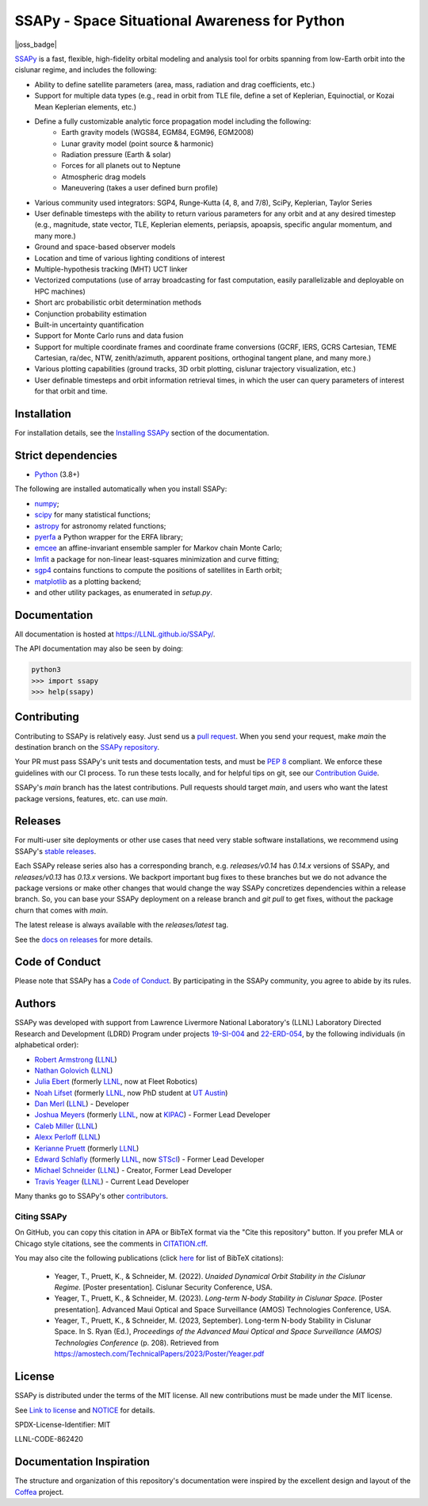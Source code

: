 SSAPy - Space Situational Awareness for Python
==============================================

|ci_badge|  |docs_badge| |codecov_badge| |joss_badge|

.. |ci_badge| image:: https://github.com/LLNL/SSAPy/actions/workflows/ci.yml/badge.svg
    :target: https://github.com/LLNL/SSAPy/actions/workflows/ci.yml

.. |docs_badge| image:: https://github.com/LLNL/SSAPy/actions/workflows/pages/pages-build-deployment/badge.svg
    :target: https://LLNL.github.io/SSAPy

.. |codecov_badge| image:: https://codecov.io/gh/LLNL/SSAPy/branch/main/graph/badge.svg
    :target: https://codecov.io/gh/LLNL/SSAPy

.. |joss_badge| .. image:: https://joss.theoj.org/papers/a629353cbdd8d64a861bb807e12c5d06/status.svg
   :target: https://joss.theoj.org/papers/a629353cbdd8d64a861bb807e12c5d06

`SSAPy <https://github.com/LLNL/SSAPy>`_ is a fast, flexible, high-fidelity orbital modeling and analysis tool for orbits spanning from low-Earth orbit into the cislunar regime, and includes the following:

- Ability to define satellite parameters (area, mass, radiation and drag coefficients, etc.)
- Support for multiple data types (e.g., read in orbit from TLE file, define a set of Keplerian, Equinoctial, or Kozai Mean Keplerian elements, etc.)
- Define a fully customizable analytic force propagation model including the following:
    - Earth gravity models (WGS84, EGM84, EGM96, EGM2008)
    - Lunar gravity model (point source & harmonic)
    - Radiation pressure (Earth & solar)
    - Forces for all planets out to Neptune
    - Atmospheric drag models
    - Maneuvering (takes a user defined burn profile)
- Various community used integrators: SGP4, Runge-Kutta (4, 8, and 7/8), SciPy, Keplerian, Taylor Series
- User definable timesteps with the ability to return various parameters for any orbit and at any desired timestep (e.g., magnitude, state vector, TLE, Keplerian elements, periapsis, apoapsis, specific angular momentum, and many more.)
- Ground and space-based observer models
- Location and time of various lighting conditions of interest
- Multiple-hypothesis tracking (MHT) UCT linker
- Vectorized computations (use of array broadcasting for fast computation, easily parallelizable and deployable on HPC machines)
- Short arc probabilistic orbit determination methods
- Conjunction probability estimation
- Built-in uncertainty quantification
- Support for Monte Carlo runs and data fusion
- Support for multiple coordinate frames and coordinate frame conversions (GCRF, IERS, GCRS Cartesian, TEME Cartesian, ra/dec, NTW, zenith/azimuth, apparent positions, orthoginal tangent plane, and many more.)
- Various plotting capabilities (ground tracks, 3D orbit plotting, cislunar trajectory visualization, etc.)
- User definable timesteps and orbit information retrieval times, in which the user can query parameters of interest for that orbit and time.

Installation
------------

For installation details, see the `Installing SSAPy <https://LLNL.github.io/SSAPy/installation.html>`_ section of the documentation.

Strict dependencies
-------------------

- `Python <http://docs.python-guide.org/en/latest/starting/installation/>`_ (3.8+)

The following are installed automatically when you install SSAPy:

- `numpy <https://scipy.org/install.html>`_;
- `scipy <https://scipy.org/scipylib/index.html>`_ for many statistical functions;
- `astropy <https://www.astropy.org/>`_ for astronomy related functions;
- `pyerfa <https://pypi.org/project/pyerfa/>`_ a Python wrapper for the ERFA library;
- `emcee <https://pypi.org/project/emcee/>`_ an affine-invariant ensemble sampler for Markov chain Monte Carlo;
- `lmfit <https://pypi.org/project/lmfit/>`_ a package for non-linear least-squares minimization and curve fitting;
- `sgp4 <https://pypi.org/project/sgp4/>`_ contains functions to compute the positions of satellites in Earth orbit;
- `matplotlib <https://matplotlib.org/>`_ as a plotting backend;
- and other utility packages, as enumerated in `setup.py`.

Documentation
-------------

All documentation is hosted at `https://LLNL.github.io/SSAPy/ <https://LLNL.github.io/SSAPy/>`_.

The API documentation may also be seen by doing:

.. code-block:: bash

    python3
    >>> import ssapy
    >>> help(ssapy)

Contributing
------------

Contributing to SSAPy is relatively easy. Just send us a `pull request <https://help.github.com/articles/using-pull-requests/>`_. When you send your request, make `main` the destination branch on the `SSAPy repository <https://github.com/LLNL/SSAPy>`_.

Your PR must pass SSAPy's unit tests and documentation tests, and must be `PEP 8 <https://www.python.org/dev/peps/pep-0008/>`_ compliant. We enforce these guidelines with our CI process. To run these tests locally, and for helpful tips on git, see our `Contribution Guide <https://ssapy.reathedocs.io/en/latest/contribution_guide.html>`_.

SSAPy's `main` branch has the latest contributions. Pull requests should target `main`, and users who want the latest package versions, features, etc. can use `main`.

Releases
--------

For multi-user site deployments or other use cases that need very stable software installations, we recommend using SSAPy's `stable releases <https://github.com/LLNL/SSAPy/releases>`_.

Each SSAPy release series also has a corresponding branch, e.g. `releases/v0.14` has `0.14.x` versions of SSAPy, and `releases/v0.13` has `0.13.x` versions. We backport important bug fixes to these branches but we do not advance the package versions or make other changes that would change the way SSAPy concretizes dependencies within a release branch. So, you can base your SSAPy deployment on a release branch and `git pull` to get fixes, without the package churn that comes with `main`.

The latest release is always available with the `releases/latest` tag.

See the `docs on releases <https://ssapy.reathedocs.io/en/latest/contribution_guide.html#releases>`_ for more details.

Code of Conduct
---------------

Please note that SSAPy has a `Code of Conduct <https://github.com/LLNL/SSAPy/blob/main/CODE_OF_CONDUCT.md>`_. By participating in the SSAPy community, you agree to abide by its rules.

Authors
-------

SSAPy was developed with support from Lawrence Livermore National Laboratory's (LLNL) Laboratory Directed Research and Development (LDRD) Program under projects
`19-SI-004 <https://ldrd-annual.llnl.gov/archives/ldrd-annual-2021/project-highlights/high-performance-computing-simulation-and-data-science/madstare-modeling-and-analysis-data-starved-or-ambiguous-environments>`_ and
`22-ERD-054 <https://ldrd-annual.llnl.gov/ldrd-annual-2023/project-highlights/space-security/data-demand-capable-space-domain-awareness-architecture>`_, by the following individuals (in alphabetical order):

- `Robert Armstrong <https://orcid.org/0000-0002-6911-1038>`_ (`LLNL <https://www.llnl.gov/>`_)
- `Nathan Golovich <https://orcid.org/0000-0003-2632-572X>`_ (`LLNL <https://www.llnl.gov/>`_)
- `Julia Ebert <https://orcid.org/0000-0002-1975-772X>`_ (formerly `LLNL <https://www.llnl.gov/>`_, now at Fleet Robotics)
- `Noah Lifset <https://orcid.org/0000-0003-3397-7021>`_ (formerly `LLNL <https://www.llnl.gov/>`_, now PhD student at `UT Austin <https://www.utexas.edu>`_)
- `Dan Merl <https://orcid.org/0000-0003-4196-5354>`_ (`LLNL <https://www.llnl.gov/>`_) - Developer
- `Joshua Meyers <https://orcid.org/0000-0002-2308-4230>`_ (formerly `LLNL <https://www.llnl.gov/>`_, now at `KIPAC <https://kipac.stanford.edu/>`_) - Former Lead Developer
- `Caleb Miller <https://orcid.org/0000-0001-6249-0031>`_ (`LLNL <https://www.llnl.gov/>`_)
- `Alexx Perloff <https://orcid.org/0000-0001-5230-0396>`_ (`LLNL <https://www.llnl.gov/>`_)
- `Kerianne Pruett <https://orcid.org/0000-0002-2911-8657>`_ (formerly `LLNL <https://www.llnl.gov/>`_)
- `Edward Schlafly <https://orcid.org/0000-0002-3569-7421>`_ (formerly `LLNL <https://www.llnl.gov/>`_, now `STScI <https://www.stsci.edu/>`_) - Former Lead Developer
- `Michael Schneider <https://orcid.org/0000-0002-8505-7094>`_ (`LLNL <https://www.llnl.gov/>`_) - Creator, Former Lead Developer
- `Travis Yeager <https://orcid.org/0000-0002-2582-0190>`_ (`LLNL <https://www.llnl.gov/>`_) - Current Lead Developer

Many thanks go to SSAPy's other `contributors <https://github.com/llnl/ssapy/graphs/contributors>`_.


Citing SSAPy
^^^^^^^^^^^^

On GitHub, you can copy this citation in APA or BibTeX format via the "Cite this repository" button.
If you prefer MLA or Chicago style citations, see the comments in `CITATION.cff <https://github.com/LLNL/SSAPy/blob/main/CITATION.cff>`_.

You may also cite the following publications (click `here <https://github.com/LLNL/SSAPy/blob/main/docs/source/citations.bib>`_ for list of BibTeX citations):

 - Yeager, T., Pruett, K., & Schneider, M. (2022). *Unaided Dynamical Orbit Stability in the Cislunar Regime.* [Poster presentation]. Cislunar Security Conference, USA.
 - Yeager, T., Pruett, K., & Schneider, M. (2023). *Long-term N-body Stability in Cislunar Space.* [Poster presentation]. Advanced Maui Optical and Space Surveillance (AMOS) Technologies Conference, USA.
 - Yeager, T., Pruett, K., & Schneider, M. (2023, September). Long-term N-body Stability in Cislunar Space. In S. Ryan (Ed.), *Proceedings of the Advanced Maui Optical and Space Surveillance (AMOS) Technologies Conference* (p. 208). Retrieved from `https://amostech.com/TechnicalPapers/2023/Poster/Yeager.pdf <https://amostech.com/TechnicalPapers/2023/Poster/Yeager.pdf>`_

License
-------

SSAPy is distributed under the terms of the MIT license. All new contributions must be made under the MIT license.

See `Link to license <https://github.com/LLNL/SSAPy/blob/main/LICENSE>`_ and `NOTICE <https://github.com/LLNL/SSAPy/blob/main/NOTICE>`_ for details.

SPDX-License-Identifier: MIT

LLNL-CODE-862420

Documentation Inspiration
-------------------------
The structure and organization of this repository's documentation were inspired by the excellent design and layout of the `Coffea <https://coffea-hep.readthedocs.io/en/latest/index.html>`_ project. 
